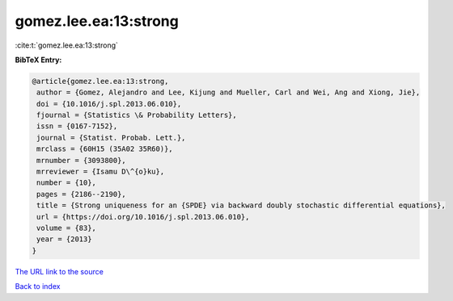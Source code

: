 gomez.lee.ea:13:strong
======================

:cite:t:`gomez.lee.ea:13:strong`

**BibTeX Entry:**

.. code-block:: bibtex

   @article{gomez.lee.ea:13:strong,
    author = {Gomez, Alejandro and Lee, Kijung and Mueller, Carl and Wei, Ang and Xiong, Jie},
    doi = {10.1016/j.spl.2013.06.010},
    fjournal = {Statistics \& Probability Letters},
    issn = {0167-7152},
    journal = {Statist. Probab. Lett.},
    mrclass = {60H15 (35A02 35R60)},
    mrnumber = {3093800},
    mrreviewer = {Isamu D\^{o}ku},
    number = {10},
    pages = {2186--2190},
    title = {Strong uniqueness for an {SPDE} via backward doubly stochastic differential equations},
    url = {https://doi.org/10.1016/j.spl.2013.06.010},
    volume = {83},
    year = {2013}
   }
`The URL link to the source <ttps://doi.org/10.1016/j.spl.2013.06.010}>`_


`Back to index <../By-Cite-Keys.html>`_

